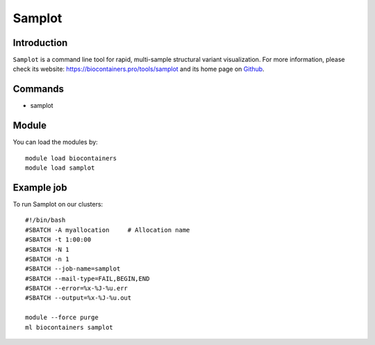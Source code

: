 .. _backbone-label:

Samplot
==============================

Introduction
~~~~~~~~
``Samplot`` is a command line tool for rapid, multi-sample structural variant visualization. For more information, please check its website: https://biocontainers.pro/tools/samplot and its home page on `Github`_.

Commands
~~~~~~~
- samplot

Module
~~~~~~~~
You can load the modules by::
    
    module load biocontainers
    module load samplot

Example job
~~~~~
To run Samplot on our clusters::

    #!/bin/bash
    #SBATCH -A myallocation     # Allocation name 
    #SBATCH -t 1:00:00
    #SBATCH -N 1
    #SBATCH -n 1
    #SBATCH --job-name=samplot
    #SBATCH --mail-type=FAIL,BEGIN,END
    #SBATCH --error=%x-%J-%u.err
    #SBATCH --output=%x-%J-%u.out

    module --force purge
    ml biocontainers samplot

.. _Github: https://github.com/ryanlayer/samplot
